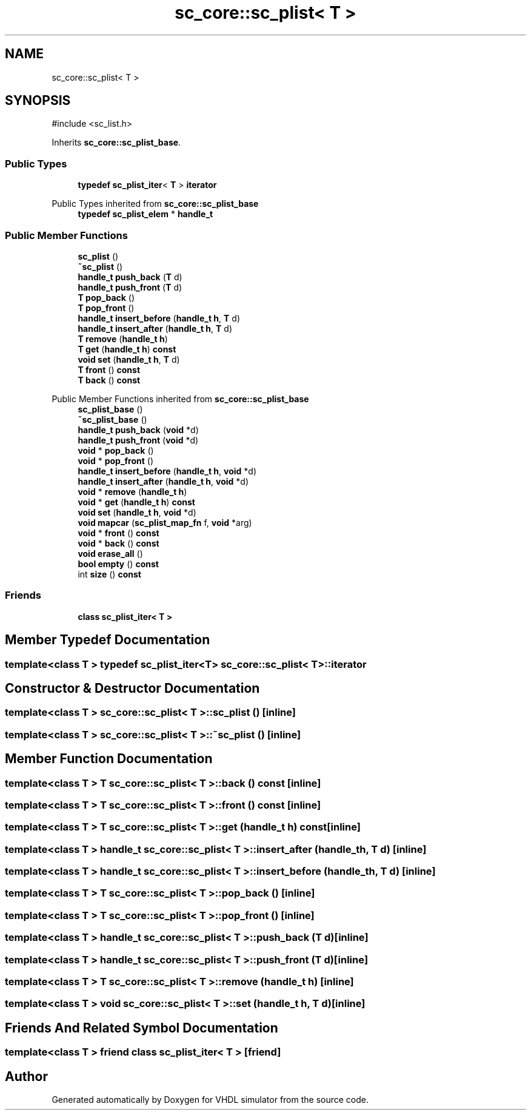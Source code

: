 .TH "sc_core::sc_plist< T >" 3 "VHDL simulator" \" -*- nroff -*-
.ad l
.nh
.SH NAME
sc_core::sc_plist< T >
.SH SYNOPSIS
.br
.PP
.PP
\fR#include <sc_list\&.h>\fP
.PP
Inherits \fBsc_core::sc_plist_base\fP\&.
.SS "Public Types"

.in +1c
.ti -1c
.RI "\fBtypedef\fP \fBsc_plist_iter\fP< \fBT\fP > \fBiterator\fP"
.br
.in -1c

Public Types inherited from \fBsc_core::sc_plist_base\fP
.in +1c
.ti -1c
.RI "\fBtypedef\fP \fBsc_plist_elem\fP * \fBhandle_t\fP"
.br
.in -1c
.SS "Public Member Functions"

.in +1c
.ti -1c
.RI "\fBsc_plist\fP ()"
.br
.ti -1c
.RI "\fB~sc_plist\fP ()"
.br
.ti -1c
.RI "\fBhandle_t\fP \fBpush_back\fP (\fBT\fP d)"
.br
.ti -1c
.RI "\fBhandle_t\fP \fBpush_front\fP (\fBT\fP d)"
.br
.ti -1c
.RI "\fBT\fP \fBpop_back\fP ()"
.br
.ti -1c
.RI "\fBT\fP \fBpop_front\fP ()"
.br
.ti -1c
.RI "\fBhandle_t\fP \fBinsert_before\fP (\fBhandle_t\fP \fBh\fP, \fBT\fP d)"
.br
.ti -1c
.RI "\fBhandle_t\fP \fBinsert_after\fP (\fBhandle_t\fP \fBh\fP, \fBT\fP d)"
.br
.ti -1c
.RI "\fBT\fP \fBremove\fP (\fBhandle_t\fP \fBh\fP)"
.br
.ti -1c
.RI "\fBT\fP \fBget\fP (\fBhandle_t\fP \fBh\fP) \fBconst\fP"
.br
.ti -1c
.RI "\fBvoid\fP \fBset\fP (\fBhandle_t\fP \fBh\fP, \fBT\fP d)"
.br
.ti -1c
.RI "\fBT\fP \fBfront\fP () \fBconst\fP"
.br
.ti -1c
.RI "\fBT\fP \fBback\fP () \fBconst\fP"
.br
.in -1c

Public Member Functions inherited from \fBsc_core::sc_plist_base\fP
.in +1c
.ti -1c
.RI "\fBsc_plist_base\fP ()"
.br
.ti -1c
.RI "\fB~sc_plist_base\fP ()"
.br
.ti -1c
.RI "\fBhandle_t\fP \fBpush_back\fP (\fBvoid\fP *d)"
.br
.ti -1c
.RI "\fBhandle_t\fP \fBpush_front\fP (\fBvoid\fP *d)"
.br
.ti -1c
.RI "\fBvoid\fP * \fBpop_back\fP ()"
.br
.ti -1c
.RI "\fBvoid\fP * \fBpop_front\fP ()"
.br
.ti -1c
.RI "\fBhandle_t\fP \fBinsert_before\fP (\fBhandle_t\fP \fBh\fP, \fBvoid\fP *d)"
.br
.ti -1c
.RI "\fBhandle_t\fP \fBinsert_after\fP (\fBhandle_t\fP \fBh\fP, \fBvoid\fP *d)"
.br
.ti -1c
.RI "\fBvoid\fP * \fBremove\fP (\fBhandle_t\fP \fBh\fP)"
.br
.ti -1c
.RI "\fBvoid\fP * \fBget\fP (\fBhandle_t\fP \fBh\fP) \fBconst\fP"
.br
.ti -1c
.RI "\fBvoid\fP \fBset\fP (\fBhandle_t\fP \fBh\fP, \fBvoid\fP *d)"
.br
.ti -1c
.RI "\fBvoid\fP \fBmapcar\fP (\fBsc_plist_map_fn\fP f, \fBvoid\fP *arg)"
.br
.ti -1c
.RI "\fBvoid\fP * \fBfront\fP () \fBconst\fP"
.br
.ti -1c
.RI "\fBvoid\fP * \fBback\fP () \fBconst\fP"
.br
.ti -1c
.RI "\fBvoid\fP \fBerase_all\fP ()"
.br
.ti -1c
.RI "\fBbool\fP \fBempty\fP () \fBconst\fP"
.br
.ti -1c
.RI "int \fBsize\fP () \fBconst\fP"
.br
.in -1c
.SS "Friends"

.in +1c
.ti -1c
.RI "\fBclass\fP \fBsc_plist_iter< T >\fP"
.br
.in -1c
.SH "Member Typedef Documentation"
.PP 
.SS "template<\fBclass\fP \fBT\fP > \fBtypedef\fP \fBsc_plist_iter\fP<\fBT\fP> \fBsc_core::sc_plist\fP< \fBT\fP >::iterator"

.SH "Constructor & Destructor Documentation"
.PP 
.SS "template<\fBclass\fP \fBT\fP > \fBsc_core::sc_plist\fP< \fBT\fP >::sc_plist ()\fR [inline]\fP"

.SS "template<\fBclass\fP \fBT\fP > \fBsc_core::sc_plist\fP< \fBT\fP >::~\fBsc_plist\fP ()\fR [inline]\fP"

.SH "Member Function Documentation"
.PP 
.SS "template<\fBclass\fP \fBT\fP > \fBT\fP \fBsc_core::sc_plist\fP< \fBT\fP >::back () const\fR [inline]\fP"

.SS "template<\fBclass\fP \fBT\fP > \fBT\fP \fBsc_core::sc_plist\fP< \fBT\fP >::front () const\fR [inline]\fP"

.SS "template<\fBclass\fP \fBT\fP > \fBT\fP \fBsc_core::sc_plist\fP< \fBT\fP >::get (\fBhandle_t\fP h) const\fR [inline]\fP"

.SS "template<\fBclass\fP \fBT\fP > \fBhandle_t\fP \fBsc_core::sc_plist\fP< \fBT\fP >::insert_after (\fBhandle_t\fP h, \fBT\fP d)\fR [inline]\fP"

.SS "template<\fBclass\fP \fBT\fP > \fBhandle_t\fP \fBsc_core::sc_plist\fP< \fBT\fP >::insert_before (\fBhandle_t\fP h, \fBT\fP d)\fR [inline]\fP"

.SS "template<\fBclass\fP \fBT\fP > \fBT\fP \fBsc_core::sc_plist\fP< \fBT\fP >::pop_back ()\fR [inline]\fP"

.SS "template<\fBclass\fP \fBT\fP > \fBT\fP \fBsc_core::sc_plist\fP< \fBT\fP >::pop_front ()\fR [inline]\fP"

.SS "template<\fBclass\fP \fBT\fP > \fBhandle_t\fP \fBsc_core::sc_plist\fP< \fBT\fP >::push_back (\fBT\fP d)\fR [inline]\fP"

.SS "template<\fBclass\fP \fBT\fP > \fBhandle_t\fP \fBsc_core::sc_plist\fP< \fBT\fP >::push_front (\fBT\fP d)\fR [inline]\fP"

.SS "template<\fBclass\fP \fBT\fP > \fBT\fP \fBsc_core::sc_plist\fP< \fBT\fP >::remove (\fBhandle_t\fP h)\fR [inline]\fP"

.SS "template<\fBclass\fP \fBT\fP > \fBvoid\fP \fBsc_core::sc_plist\fP< \fBT\fP >::set (\fBhandle_t\fP h, \fBT\fP d)\fR [inline]\fP"

.SH "Friends And Related Symbol Documentation"
.PP 
.SS "template<\fBclass\fP \fBT\fP > \fBfriend\fP \fBclass\fP \fBsc_plist_iter\fP< \fBT\fP >\fR [friend]\fP"


.SH "Author"
.PP 
Generated automatically by Doxygen for VHDL simulator from the source code\&.
